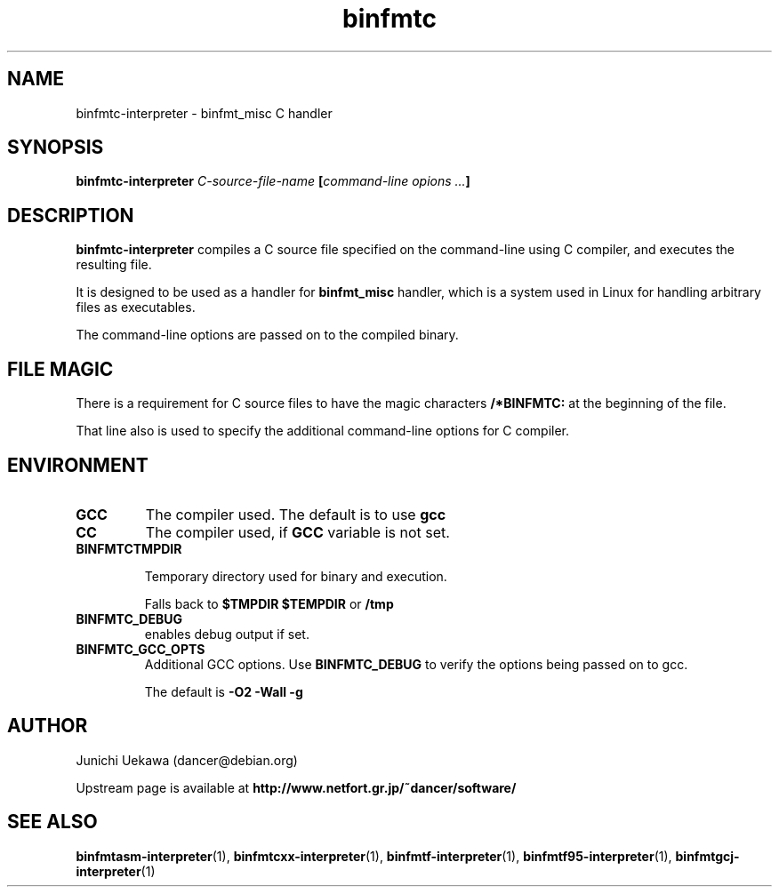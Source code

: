 .TH "binfmtc" 1 "2009 Feb 8" "binfmt_misc Dancer" "binfmt_C"
.SH NAME
binfmtc-interpreter \- binfmt_misc C handler
.SH SYNOPSIS
.BI "binfmtc-interpreter " "C-source-file-name" " [" "command-line opions ..." "]"
.SH "DESCRIPTION"
.B "binfmtc-interpreter"
compiles a C source file specified on the command-line using 
C compiler, and executes the resulting file.

It is designed to be used as a handler for 
.B "binfmt_misc"
handler, which is a system used in Linux for handling arbitrary files 
as executables.

The command-line options are passed on to the 
compiled binary.

.SH "FILE MAGIC"

There is a requirement for C source files to have the 
magic characters
.B "/*BINFMTC:"
at the beginning of the file.

That line also is used to specify the additional command-line options
for C compiler.

.SH "ENVIRONMENT"
.TP
.B "GCC"
The compiler used.
The default is to use
.B "gcc"

.TP
.B "CC"
The compiler used, if 
.B "GCC"
variable is not set.

.TP
.B "BINFMTCTMPDIR"

Temporary directory used for binary and execution.

Falls back to 
.B "$TMPDIR" 
.B "$TEMPDIR"
or
.B "/tmp"

.TP
.B "BINFMTC_DEBUG"
enables debug output if set.

.TP
.B "BINFMTC_GCC_OPTS"
Additional GCC options.
Use 
.B "BINFMTC_DEBUG"
to verify the options being passed on to gcc.

The default is
.B " -O2 -Wall -g "

.SH "AUTHOR"
Junichi Uekawa (dancer@debian.org)

Upstream page is available at 
.B "http://www.netfort.gr.jp/~dancer/software/"

.SH "SEE ALSO"
.BR "binfmtasm-interpreter" "(1), "
.BR "binfmtcxx-interpreter" "(1), "
.BR "binfmtf-interpreter" "(1), "
.BR "binfmtf95-interpreter" "(1), "
.BR "binfmtgcj-interpreter" "(1)" 

